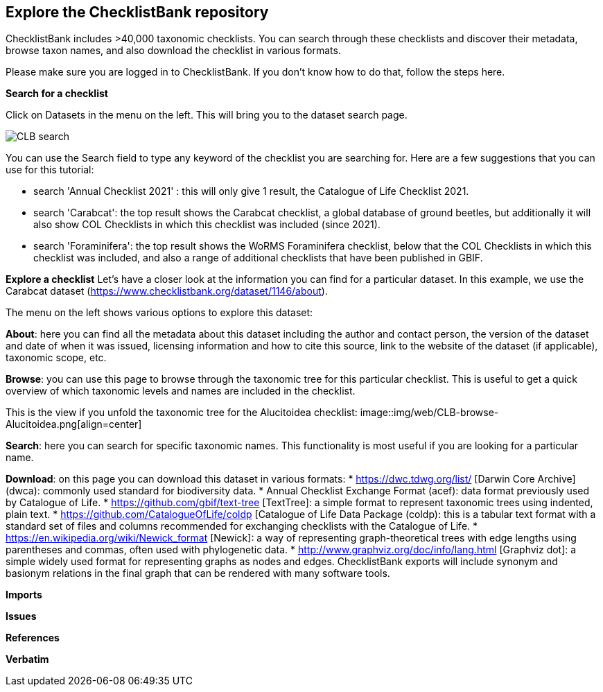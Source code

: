 [multipage-level=2]
== Explore the ChecklistBank repository

ChecklistBank includes >40,000 taxonomic checklists. You can search through these checklists and discover their metadata, browse taxon names, and also download the checklist in various formats.

Please make sure you are logged in to ChecklistBank. If you don't know how to do that, follow the steps here.

*Search for a checklist*

Click on Datasets in the menu on the left. This will bring you to the dataset search page.

image::img/web/CLB-search.png[align=center]

You can use the Search field to type any keyword of the checklist you are searching for. Here are a few suggestions that you can use for this tutorial:

- search 'Annual Checklist 2021' : this will only give 1 result, the Catalogue of Life Checklist 2021.
- search 'Carabcat': the top result shows the Carabcat checklist, a global database of ground beetles, but additionally it will also show COL Checklists in which this checklist was included (since 2021).
- search 'Foraminifera': the top result shows the WoRMS Foraminifera checklist, below that the COL Checklists in which this checklist was included, and also a range of additional checklists that have been published in GBIF.

*Explore a checklist*
Let’s have a closer look at the information you can find for a particular dataset.
In this example, we use the Carabcat dataset (https://www.checklistbank.org/dataset/1146/about).

The menu on the left shows various options to explore this dataset:

*About*: here you can find all the metadata about this dataset including the author and contact person, the version of the dataset and date of when it was issued, licensing information and how to cite this source, link to the website of the dataset (if applicable), taxonomic scope, etc.

*Browse*: you can use this page to browse through the taxonomic tree for this particular checklist. This is useful to get a quick overview of which taxonomic levels and names are included in the checklist.

This is the view if you unfold the taxonomic tree for the Alucitoidea checklist:
image::img/web/CLB-browse-Alucitoidea.png[align=center]

*Search*:  here you can search for specific taxonomic names. This functionality is most useful if you are looking for a particular name.

*Download*: on this page you can download this dataset in various formats:
* https://dwc.tdwg.org/list/ [Darwin Core Archive] (dwca): commonly used standard for biodiversity data.
* Annual Checklist Exchange Format (acef): data format previously used by Catalogue of Life.
* https://github.com/gbif/text-tree [TextTree]: a simple format to represent taxonomic trees using indented, plain text.
* https://github.com/CatalogueOfLife/coldp [Catalogue of Life Data Package (coldp): this is a tabular text format with a standard set of files and columns recommended for exchanging checklists with the Catalogue of Life. 
* https://en.wikipedia.org/wiki/Newick_format [Newick]: a way of representing graph-theoretical trees with edge lengths using parentheses and commas, often used with phylogenetic data. 
* http://www.graphviz.org/doc/info/lang.html [Graphviz dot]: a simple widely used format for representing graphs as nodes and edges. ChecklistBank exports will include synonym and basionym relations in the final graph that can be rendered with many software tools.



*Imports*

*Issues*

*References*

*Verbatim*



